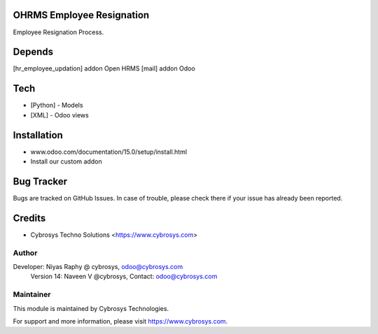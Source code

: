 OHRMS Employee Resignation
==========================

Employee Resignation Process.

Depends
=======
[hr_employee_updation] addon Open HRMS
[mail] addon Odoo

Tech
====
* [Python] - Models
* [XML] - Odoo views

Installation
============
- www.odoo.com/documentation/15.0/setup/install.html
- Install our custom addon


Bug Tracker
===========
Bugs are tracked on GitHub Issues. In case of trouble, please check there if your issue has already been reported.

Credits
=======
* Cybrosys Techno Solutions <https://www.cybrosys.com>

Author
------

Developer: Niyas Raphy @ cybrosys, odoo@cybrosys.com
    		Version 14: Naveen V @cybrosys, Contact: odoo@cybrosys.com

Maintainer
----------

This module is maintained by Cybrosys Technologies.

For support and more information, please visit https://www.cybrosys.com.
